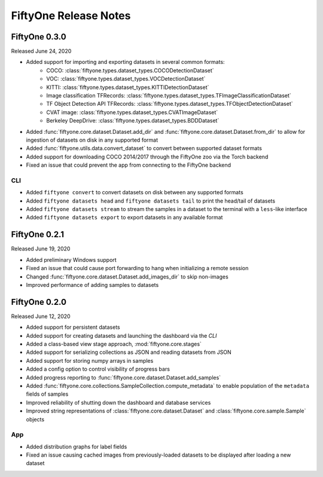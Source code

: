 FiftyOne Release Notes
======================

FiftyOne 0.3.0
--------------
Released June 24, 2020

- Added support for importing and exporting datasets in several common formats:
    - COCO: :class:`fiftyone.types.dataset_types.COCODetectionDataset`
    - VOC: :class:`fiftyone.types.dataset_types.VOCDetectionDataset`
    - KITTI: :class:`fiftyone.types.dataset_types.KITTIDetectionDataset`
    - Image classification TFRecords:
      :class:`fiftyone.types.dataset_types.TFImageClassificationDataset`
    - TF Object Detection API TFRecords:
      :class:`fiftyone.types.dataset_types.TFObjectDetectionDataset`
    - CVAT image: :class:`fiftyone.types.dataset_types.CVATImageDataset`
    - Berkeley DeepDrive: :class:`fiftyone.types.dataset_types.BDDDataset`
- Added :func:`fiftyone.core.dataset.Dataset.add_dir` and
  :func:`fiftyone.core.dataset.Dataset.from_dir` to allow for ingestion of
  datasets on disk in any supported format
- Added :func:`fiftyone.utils.data.convert_dataset` to convert between supported
  dataset formats
- Added support for downloading COCO 2014/2017 through the FiftyOne zoo via the
  Torch backend
- Fixed an issue that could prevent the app from connecting to the FiftyOne
  backend

CLI
^^^
- Added ``fiftyone convert`` to convert datasets on disk between any supported
  formats
- Added ``fiftyone datasets head`` and ``fiftyone datasets tail`` to print the
  head/tail of datasets
- Added ``fiftyone datasets stream`` to stream the samples in a dataset to the
  terminal with a ``less``-like interface
- Added ``fiftyone datasets export`` to export datasets in any available format



FiftyOne 0.2.1
--------------
Released June 19, 2020

- Added preliminary Windows support
- Fixed an issue that could cause port forwarding to hang when initializing a
  remote session
- Changed :func:`fiftyone.core.dataset.Dataset.add_images_dir` to skip
  non-images
- Improved performance of adding samples to datasets

FiftyOne 0.2.0
--------------
Released June 12, 2020

- Added support for persistent datasets
- Added support for creating datasets and launching the dashboard via the `CLI`
- Added a class-based view stage approach, :mod:`fiftyone.core.stages`
- Added support for serializing collections as JSON and reading datasets from
  JSON
- Added support for storing numpy arrays in samples
- Added a config option to control visibility of progress bars
- Added progress reporting to :func:`fiftyone.core.dataset.Dataset.add_samples`
- Added :func:`fiftyone.core.collections.SampleCollection.compute_metadata` to
  enable population of the ``metadata`` fields of samples
- Improved reliability of shutting down the dashboard and database services
- Improved string representations of :class:`fiftyone.core.dataset.Dataset` and
  :class:`fiftyone.core.sample.Sample` objects

App
^^^

- Added distribution graphs for label fields
- Fixed an issue causing cached images from previously-loaded datasets to be
  displayed after loading a new dataset
